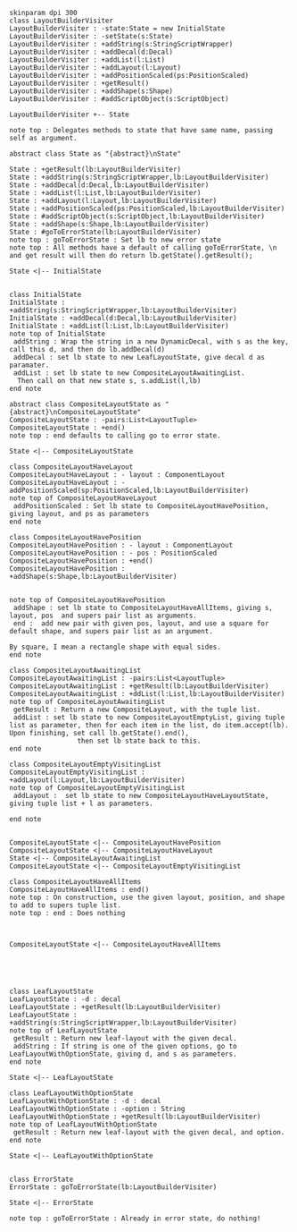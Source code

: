 #+BEGIN_SRC plantuml :file LayoutBuilderVisiterTake2.png
skinparam dpi 300
class LayoutBuilderVisiter
LayoutBuilderVisiter : -state:State = new InitialState
LayoutBuilderVisiter : -setState(s:State)
LayoutBuilderVisiter : +addString(s:StringScriptWrapper)
LayoutBuilderVisiter : +addDecal(d:Decal)
LayoutBuilderVisiter : +addList(l:List)
LayoutBuilderVisiter : +addLayout(l:Layout)
LayoutBuilderVisiter : +addPositionScaled(ps:PositionScaled)
LayoutBuilderVisiter : +getResult()
LayoutBuilderVisiter : +addShape(s:Shape)
LayoutBuilderVisiter : #addScriptObject(s:ScriptObject)

LayoutBuilderVisiter +-- State

note top : Delegates methods to state that have same name, passing self as argument.

abstract class State as "{abstract}\nState"

State : +getResult(lb:LayoutBuilderVisiter)
State : +addString(s:StringScriptWrapper,lb:LayoutBuilderVisiter)
State : +addDecal(d:Decal,lb:LayoutBuilderVisiter)
State : +addList(l:List,lb:LayoutBuilderVisiter)
State : +addLayout(l:Layout,lb:LayoutBuilderVisiter)
State : +addPositionScaled(ps:PositionScaled,lb:LayoutBuilderVisiter)
State : #addScriptObject(s:ScriptObject,lb:LayoutBuilderVisiter)
State : +addShape(s:Shape,lb:LayoutBuilderVisiter)
State : #goToErrorState(lb:LayoutBuilderVisiter)
note top : goToErrorState : Set lb to new error state
note top : All methods have a default of calling goToErrorState, \n and get result will then do return lb.getState().getResult();

State <|-- InitialState


class InitialState
InitialState : +addString(s:StringScriptWrapper,lb:LayoutBuilderVisiter)
InitialState : +addDecal(d:Decal,lb:LayoutBuilderVisiter)
InitialState : +addList(l:List,lb:LayoutBuilderVisiter)
note top of InitialState
 addString : Wrap the string in a new DynamicDecal, with s as the key, call this d, and then do lb.addDecal(d)
 addDecal : set lb state to new LeafLayoutState, give decal d as paramater. 
 addList : set lb state to new CompositeLayoutAwaitingList.
  Then call on that new state s, s.addList(l,lb)
end note

abstract class CompositeLayoutState as "{abstract}\nCompositeLayoutState"
CompositeLayoutState : -pairs:List<LayoutTuple>
CompositeLayoutState : +end()
note top : end defaults to calling go to error state.

State <|-- CompositeLayoutState 

class CompositeLayoutHaveLayout
CompositeLayoutHaveLayout : - layout : ComponentLayout
CompositeLayoutHaveLayout : - addPositionScaled(sp:PositionScaled,lb:LayoutBuilderVisiter)
note top of CompositeLayoutHaveLayout
 addPositionScaled : Set lb state to CompositeLayoutHavePosition, giving layout, and ps as parameters
end note

class CompositeLayoutHavePosition
CompositeLayoutHavePosition : - layout : ComponentLayout
CompositeLayoutHavePosition : - pos : PositionScaled
CompositeLayoutHavePosition : +end()
CompositeLayoutHavePosition : +addShape(s:Shape,lb:LayoutBuilderVisiter)


note top of CompositeLayoutHavePosition
 addShape : set lb state to CompositeLayoutHaveAllItems, giving s, layout, pos  and supers pair list as arguments.
 end :  add new pair with given pos, layout, and use a square for default shape, and supers pair list as an argument.

By square, I mean a rectangle shape with equal sides.
end note

class CompositeLayoutAwaitingList
CompositeLayoutAwaitingList : -pairs:List<LayoutTuple>
CompositeLayoutAwaitingList : +getResult(lb:LayoutBuilderVisiter)
CompositeLayoutAwaitingList : +ddList(l:List,lb:LayoutBuilderVisiter)
note top of CompositeLayoutAwaitingList
 getResult : Return a new CompositeLayout, with the tuple list.
 addList : set lb state to new CompositeLayoutEmptyList, giving tuple list as parameter, then for each item in the list, do item.accept(lb). Upon finishing, set call lb.getState().end(), 
                 then set lb state back to this. 
end note

class CompositeLayoutEmptyVisitingList
CompositeLayoutEmptyVisitingList : +addLayout(l:Layout,lb:LayoutBuilderVisiter)
note top of CompositeLayoutEmptyVisitingList
 addLayout :  set lb state to new CompositeLayoutHaveLayoutState, giving tuple list + l as parameters. 

end note


CompositeLayoutState <|-- CompositeLayoutHavePosition
CompositeLayoutState <|-- CompositeLayoutHaveLayout
State <|-- CompositeLayoutAwaitingList
CompositeLayoutState <|-- CompositeLayoutEmptyVisitingList

class CompositeLayoutHaveAllItems
CompositeLayoutHaveAllItems : end()
note top : On construction, use the given layout, position, and shape to add to supers tuple list.
note top : end : Does nothing
  


CompositeLayoutState <|-- CompositeLayoutHaveAllItems





class LeafLayoutState
LeafLayoutState : -d : decal
LeafLayoutState : +getResult(lb:LayoutBuilderVisiter)
LeafLayoutState : +addString(s:StringScriptWrapper,lb:LayoutBuilderVisiter)
note top of LeafLayoutState
 getResult : Return new leaf-layout with the given decal.
 addString : If string is one of the given options, go to LeafLayoutWithOptionState, giving d, and s as parameters.
end note

State <|-- LeafLayoutState

class LeafLayoutWithOptionState
LeafLayoutWithOptionState : -d : decal
LeafLayoutWithOptionState : -option : String
LeafLayoutWithOptionState : +getResult(lb:LayoutBuilderVisiter)
note top of LeafLayoutWithOptionState
 getResult : Return new leaf-layout with the given decal, and option.
end note

State <|-- LeafLayoutWithOptionState


class ErrorState
ErrorState : goToErrorState(lb:LayoutBuilderVisiter)

State <|-- ErrorState

note top : goToErrorState : Already in error state, do nothing!



#+END_SRC

#+RESULTS:
[[file:LayoutBuilderVisiterTake2.png]]

